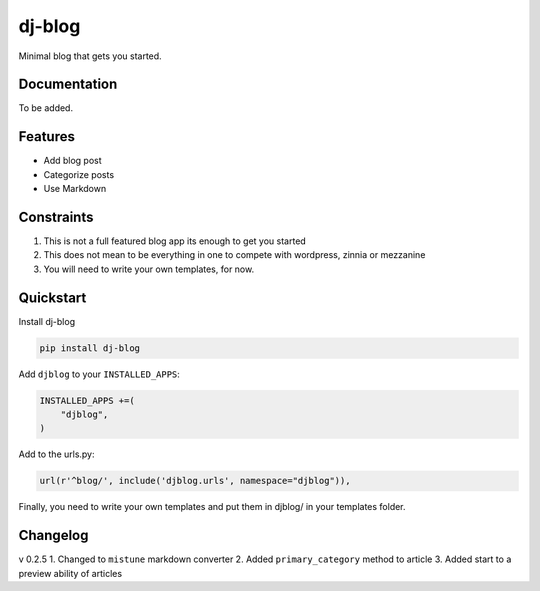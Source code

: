 =============================
dj-blog
=============================

.. image:: https://travis-ci.org/buddylindsey/dj-blog.png?branch=master
        :target: https://travis-ci.org/buddylindsey/dj-blog

.. image:: https://pypip.in/d/dj-blog/badge.png
        :target: https://pypi.python.org/pypi/dj-blog/0.1.0

Minimal blog that gets you started.

Documentation
-------------

To be added.

Features
--------

* Add blog post
* Categorize posts
* Use Markdown

Constraints
-----------

1. This is not a full featured blog app its enough to get you started
2. This does not mean to be everything in one to compete with wordpress, zinnia or mezzanine
3. You will need to write your own templates, for now.

Quickstart
----------

Install dj-blog

.. code-block:: bash

    pip install dj-blog

Add ``djblog`` to your ``INSTALLED_APPS``:

.. code-block:: python

    INSTALLED_APPS +=(
        "djblog",
    )

Add to the urls.py:

.. code-block:: python

    url(r'^blog/', include('djblog.urls', namespace="djblog")),

Finally, you need to write your own templates and put them in djblog/ in your templates folder.


Changelog
---------

v 0.2.5
1. Changed to ``mistune`` markdown converter
2. Added ``primary_category`` method to article
3. Added start to a preview ability of articles
